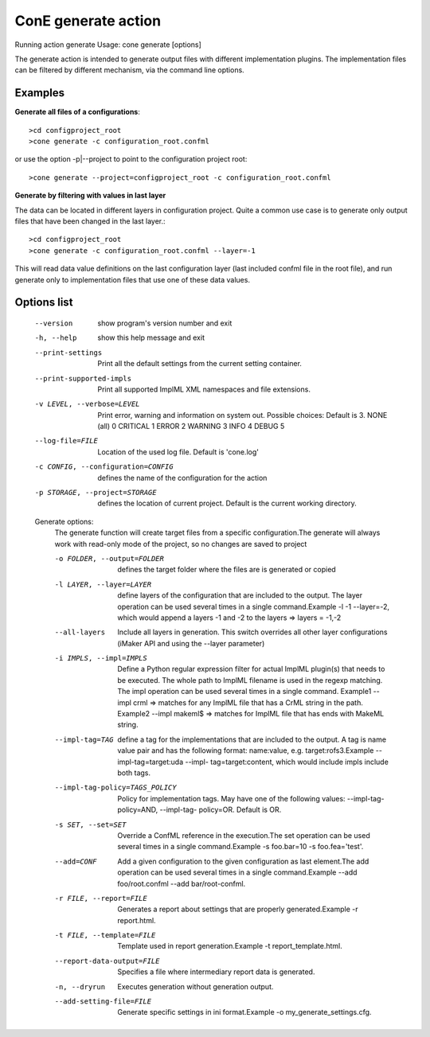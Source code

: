 ConE generate action
====================
Running action generate
Usage: cone generate [options]

The generate action is intended to generate output files with different implementation plugins. The
implementation files can be filtered by different mechanism, via the command line options. 

Examples
--------

**Generate all files of a configurations**::

    >cd configproject_root
    >cone generate -c configuration_root.confml

or use the option -p|--project to point to the configuration project root::

    >cone generate --project=configproject_root -c configuration_root.confml

**Generate by filtering with values in last layer**

The data can be located in different layers in configuration project. Quite a common use case is to 
generate only output files that have been changed in the last layer.::

    >cd configproject_root
    >cone generate -c configuration_root.confml --layer=-1

This will read data value definitions on the last configuration layer (last included confml 
file in the root file), and run generate only to implementation files that use one of these
data values.

Options list
------------
  --version             show program's version number and exit
  -h, --help            show this help message and exit
  --print-settings      Print all the default settings from the current
                        setting container.
  --print-supported-impls
                        Print all supported ImplML XML namespaces and file
                        extensions.
  -v LEVEL, --verbose=LEVEL
                        Print error, warning and information on system out.
                        Possible choices: Default is 3.
                        NONE (all)    0
                        CRITICAL      1
                        ERROR         2
                        WARNING       3
                        INFO          4
                        DEBUG         5
  --log-file=FILE       Location of the used log file. Default is 'cone.log'
  -c CONFIG, --configuration=CONFIG
                        defines the name of the configuration for the action
  -p STORAGE, --project=STORAGE
                        defines the location of current project. Default is
                        the current working directory.

  Generate options:
    The generate function will create target files from a specific
    configuration.The generate will always work with read-only mode of the
    project, so no changes are saved to project

    -o FOLDER, --output=FOLDER
                        defines the target folder where the files are is
                        generated or copied
    -l LAYER, --layer=LAYER
                        define layers of the configuration that are included
                        to the output. The layer operation can be used several
                        times in a single command.Example -l -1 --layer=-2,
                        which would append a layers -1 and -2 to the layers =>
                        layers = -1,-2
    --all-layers        Include all layers in generation. This switch
                        overrides all other layer configurations (iMaker API
                        and using the --layer parameter)
    -i IMPLS, --impl=IMPLS
                        Define a Python regular expression filter for actual
                        ImplML plugin(s) that needs to be executed. The whole
                        path to ImplML filename is used in the regexp
                        matching. The impl operation can be used several times
                        in a single command.
                        Example1 --impl crml => matches for any ImplML file
                        that has a CrML string in the path. Example2 --impl
                        makeml$ => matches for ImplML file that has ends with
                        MakeML string.
    --impl-tag=TAG      define a tag for the implementations that are included
                        to the output. A tag is name value pair and has the
                        following format: name:value, e.g.
                        target:rofs3.Example --impl-tag=target:uda --impl-
                        tag=target:content, which would include impls include
                        both tags.
    --impl-tag-policy=TAGS_POLICY
                        Policy for implementation tags. May have one of the
                        following values: --impl-tag-policy=AND, --impl-tag-
                        policy=OR. Default is OR.
    -s SET, --set=SET   Override a ConfML reference in the execution.The set
                        operation can be used several times in a single
                        command.Example -s foo.bar=10 -s foo.fea='test'.
    --add=CONF          Add a given configuration to the given configuration
                        as last element.The add operation can be used several
                        times in a single command.Example --add
                        foo/root.confml --add bar/root-confml.
    -r FILE, --report=FILE
                        Generates a report about settings that are properly
                        generated.Example -r report.html.
    -t FILE, --template=FILE
                        Template used in report generation.Example -t
                        report_template.html.
    --report-data-output=FILE
                        Specifies a file where intermediary report data is
                        generated.
    -n, --dryrun        Executes generation without generation output.
    --add-setting-file=FILE
                        Generate specific settings in ini format.Example -o
                        my_generate_settings.cfg.
